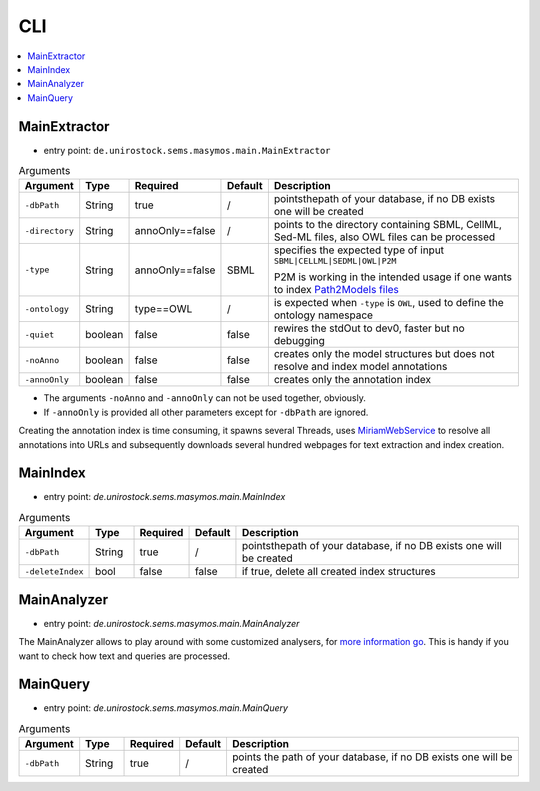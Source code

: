 .. _use_cli:

***
CLI
***

.. contents:: 
    :local:

MainExtractor
#############

- entry point: ``de.unirostock.sems.masymos.main.MainExtractor``

.. csv-table:: Arguments
    :header: "Argument", "Type", "Required", "Default", "Description"
    :widths: 10, 10, 10, 10, 70

    ``-dbPath``, String, true, /, "pointsthepath of your database, if no DB exists one will be created"
    ``-directory``, String, annoOnly==false, /, "points to the directory containing SBML, CellML, Sed-ML files, also OWL files can be processed"
    ``-type``, String, annoOnly==false, SBML, "specifies the expected type of input ``SBML|CELLML|SEDML|OWL|P2M``

    P2M is working in the intended usage if one wants to index `Path2Models files <https://bmcsystbiol.biomedcentral.com/articles/10.1186/1752-0509-7-116>`__"
    ``-ontology``, String, type==OWL, /, "is expected when ``-type`` is ``OWL``, used to define the ontology namespace"
    ``-quiet``, boolean, false, false, "rewires the stdOut to dev0, faster but no debugging"
    ``-noAnno``, boolean, false, false, "creates only the model structures but does not resolve and index model annotations"
    ``-annoOnly``, boolean, false, false, "creates only the annotation index"

- The arguments ``-noAnno`` and ``-annoOnly`` can not be used together, obviously.
- If ``-annoOnly`` is provided all other parameters except for ``-dbPath`` are ignored.
 
Creating the annotation index is time consuming, it spawns several Threads, uses `MiriamWebService <https://www.ebi.ac.uk/miriam/main/mdb?section=ws>`__ to resolve all annotations into URLs and subsequently downloads several hundred webpages for text extraction and index creation.

MainIndex
#########

- entry point: `de.unirostock.sems.masymos.main.MainIndex`

.. csv-table:: Arguments
    :header: "Argument", "Type", "Required", "Default", "Description"
    :widths: 10, 10, 10, 10, 70
    
    ``-dbPath``, String, true, /, "pointsthepath of your database, if no DB exists one will be created"
    ``-deleteIndex``, bool, false, false, "if true, delete all created index structures"

MainAnalyzer
############

- entry point: `de.unirostock.sems.masymos.main.MainAnalyzer`

The MainAnalyzer allows to play around with some customized analysers, for `more information go <https://lucene.apache.org/core/6_4_1/core/org/apache/lucene/analysis/Analyzer.html?is-external=true>`__. This is handy if you want to check how text and queries are processed.

MainQuery
#########

- entry point: `de.unirostock.sems.masymos.main.MainQuery`

.. csv-table:: Arguments
    :header: "Argument", "Type", "Required", "Default", "Description"
    :widths: 10, 10, 10, 10, 70
    
    ``-dbPath``, String, true, /, "points the path of your database, if no DB exists one will be created"
